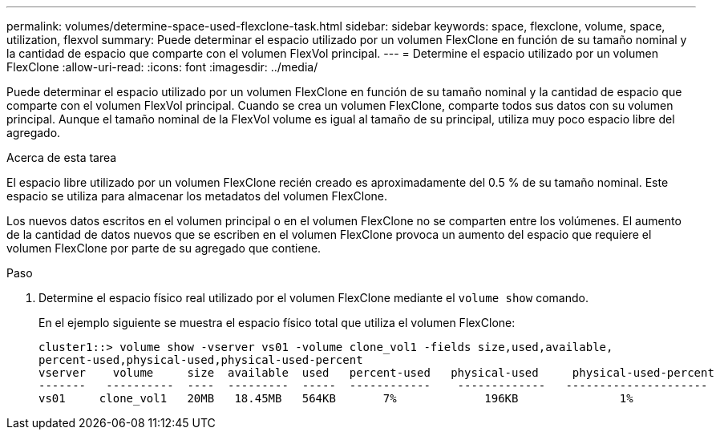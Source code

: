 ---
permalink: volumes/determine-space-used-flexclone-task.html 
sidebar: sidebar 
keywords: space, flexclone, volume, space, utilization, flexvol 
summary: Puede determinar el espacio utilizado por un volumen FlexClone en función de su tamaño nominal y la cantidad de espacio que comparte con el volumen FlexVol principal. 
---
= Determine el espacio utilizado por un volumen FlexClone
:allow-uri-read: 
:icons: font
:imagesdir: ../media/


[role="lead"]
Puede determinar el espacio utilizado por un volumen FlexClone en función de su tamaño nominal y la cantidad de espacio que comparte con el volumen FlexVol principal. Cuando se crea un volumen FlexClone, comparte todos sus datos con su volumen principal. Aunque el tamaño nominal de la FlexVol volume es igual al tamaño de su principal, utiliza muy poco espacio libre del agregado.

.Acerca de esta tarea
El espacio libre utilizado por un volumen FlexClone recién creado es aproximadamente del 0.5 % de su tamaño nominal. Este espacio se utiliza para almacenar los metadatos del volumen FlexClone.

Los nuevos datos escritos en el volumen principal o en el volumen FlexClone no se comparten entre los volúmenes. El aumento de la cantidad de datos nuevos que se escriben en el volumen FlexClone provoca un aumento del espacio que requiere el volumen FlexClone por parte de su agregado que contiene.

.Paso
. Determine el espacio físico real utilizado por el volumen FlexClone mediante el `volume show` comando.
+
En el ejemplo siguiente se muestra el espacio físico total que utiliza el volumen FlexClone:

+
[listing]
----

cluster1::> volume show -vserver vs01 -volume clone_vol1 -fields size,used,available,
percent-used,physical-used,physical-used-percent
vserver    volume     size  available  used   percent-used   physical-used     physical-used-percent
-------   ----------  ----  ---------  -----  ------------    -------------   ---------------------
vs01     clone_vol1   20MB   18.45MB   564KB       7%             196KB               1%
----

